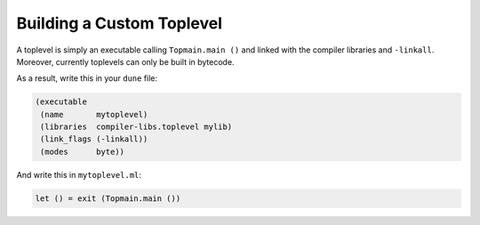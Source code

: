 Building a Custom Toplevel
==========================

A toplevel is simply an executable calling ``Topmain.main ()`` and linked with
the compiler libraries and ``-linkall``. Moreover, currently toplevels can only
be built in bytecode.

As a result, write this in your ``dune`` file:

.. code:: dune

    (executable
     (name       mytoplevel)
     (libraries  compiler-libs.toplevel mylib)
     (link_flags (-linkall))
     (modes      byte))

And write this in ``mytoplevel.ml``:

.. code:: ocaml

    let () = exit (Topmain.main ())
